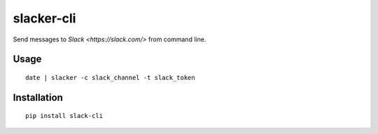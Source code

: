 ===========
slacker-cli
===========

Send messages to `Slack <https://slack.com/>` from command line.

Usage
=====

::

    date | slacker -c slack_channel -t slack_token


Installation
============

::

    pip install slack-cli
